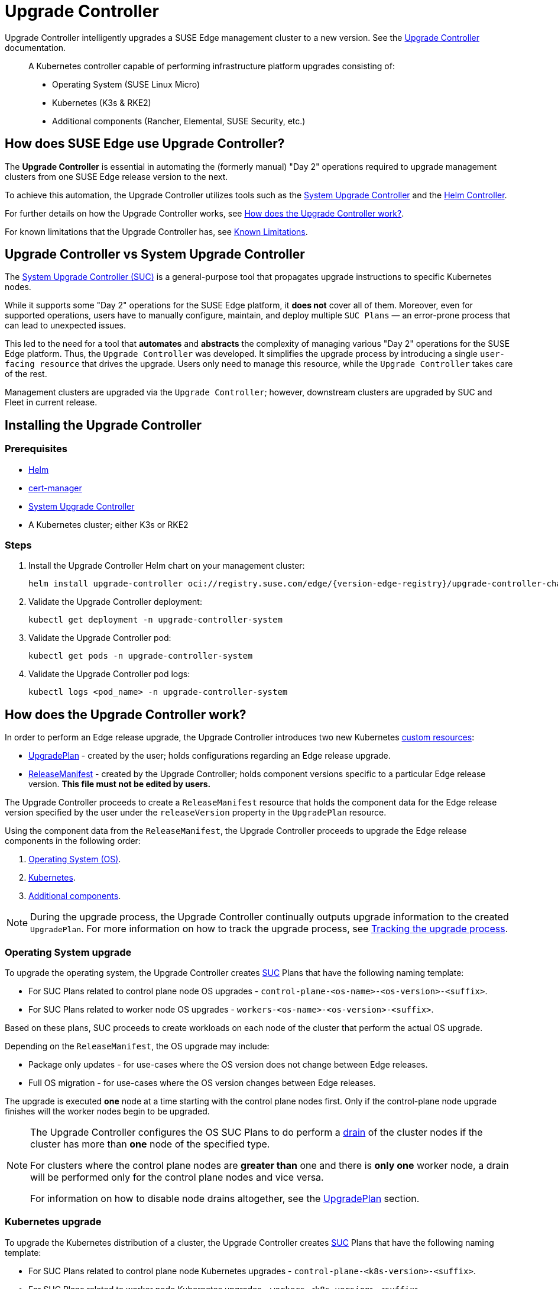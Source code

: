 [#components-upgrade-controller]
= Upgrade Controller

ifdef::env-github[]
:imagesdir: ../images/
:tip-caption: :bulb:
:note-caption: :information_source:
:important-caption: :heavy_exclamation_mark:
:caution-caption: :fire:
:warning-caption: :warning:
endif::[]

Upgrade Controller intelligently upgrades a SUSE Edge management cluster to a new version. See the link:https://github.com/suse-edge/upgrade-controller[Upgrade Controller] documentation.

[quote]
____
A Kubernetes controller capable of performing infrastructure platform upgrades consisting of:

* Operating System (SUSE Linux Micro)
* Kubernetes (K3s & RKE2)
* Additional components (Rancher, Elemental, SUSE Security, etc.)
____

== How does SUSE Edge use Upgrade Controller?

The *Upgrade Controller* is essential in automating the (formerly manual) "Day 2" operations required to upgrade management clusters from one SUSE Edge release version to the next.

To achieve this automation, the Upgrade Controller utilizes tools such as the <<components-system-upgrade-controller, System Upgrade Controller>> and the link:https://github.com/k3s-io/helm-controller/[Helm Controller].

For further details on how the Upgrade Controller works, see <<components-upgrade-controller-how>>.

For known limitations that the Upgrade Controller has, see <<components-upgrade-controller-known-issues>>.


[#components-upgrade-controller-uc-vs-suc]
== Upgrade Controller vs System Upgrade Controller

The <<components-system-upgrade-controller, System Upgrade Controller (SUC)>> is a general-purpose tool that propagates upgrade instructions to specific Kubernetes nodes.

While it supports some "Day 2" operations for the SUSE Edge platform, it *does not* cover all of them. Moreover, even for supported operations, users have to manually configure, maintain, and deploy multiple `SUC Plans` — an error-prone process that can lead to unexpected issues.

This led to the need for a tool that **automates** and **abstracts** the complexity of managing various "Day 2" operations for the SUSE Edge platform. Thus, the `Upgrade Controller` was developed. It simplifies the upgrade process by introducing a single `user-facing resource` that drives the upgrade. Users only need to manage this resource, while the `Upgrade Controller` takes care of the rest.

Management clusters are upgraded via the `Upgrade Controller`; however, downstream clusters are upgraded by SUC and Fleet in current release.


[#components-upgrade-controller-installation]
== Installing the Upgrade Controller

=== Prerequisites

* link:https://helm.sh/docs/intro/install/[Helm]

* link:{link-cert-manager-installation}[cert-manager]

* <<components-system-upgrade-controller-install, System Upgrade Controller>>

* A Kubernetes cluster; either K3s or RKE2

=== Steps

. Install the Upgrade Controller Helm chart on your management cluster:
+
[,bash,subs="attributes"]
----
helm install upgrade-controller oci://registry.suse.com/edge/{version-edge-registry}/upgrade-controller-chart --version {version-upgrade-controller-chart} --create-namespace --namespace upgrade-controller-system
----

. Validate the Upgrade Controller deployment:
+
[,bash]
----
kubectl get deployment -n upgrade-controller-system
----

. Validate the Upgrade Controller pod:
+
[,bash]
----
kubectl get pods -n upgrade-controller-system
----

. Validate the Upgrade Controller pod logs:
+
[,bash]
----
kubectl logs <pod_name> -n upgrade-controller-system
----

[#components-upgrade-controller-how]
== How does the Upgrade Controller work?

In order to perform an Edge release upgrade, the Upgrade Controller introduces two new Kubernetes link:https://kubernetes.io/docs/concepts/extend-kubernetes/api-extension/custom-resources/[custom resources]:

* <<components-upgrade-controller-extensions-upgrade-plan, UpgradePlan>> - created by the user; holds configurations regarding an Edge release upgrade.

* <<components-upgrade-controller-extensions-release-manifest, ReleaseManifest>> - created by the Upgrade Controller; holds component versions specific to a particular Edge release version. *This file must not be edited by users.*

The Upgrade Controller proceeds to create a `ReleaseManifest` resource that holds the component data for the Edge release version specified by the user under the `releaseVersion` property in the `UpgradePlan` resource.

Using the component data from the `ReleaseManifest`, the Upgrade Controller proceeds to upgrade the Edge release components in the following order:

. <<components-upgrade-controller-how-os, Operating System (OS)>>.

. <<components-upgrade-controller-how-k8s, Kubernetes>>.

. <<components-upgrade-controller-how-additional, Additional components>>.

[NOTE]
====
During the upgrade process, the Upgrade Controller continually outputs upgrade information to the created `UpgradePlan`. For more information on how to track the upgrade process, see <<components-upgrade-controller-how-track, Tracking the upgrade process>>.
====

[#components-upgrade-controller-how-os]
=== Operating System upgrade

To upgrade the operating system, the Upgrade Controller creates <<components-system-upgrade-controller, SUC>> Plans that have the following naming template:

* For SUC Plans related to control plane node OS upgrades - `control-plane-<os-name>-<os-version>-<suffix>`.

* For SUC Plans related to worker node OS upgrades - `workers-<os-name>-<os-version>-<suffix>`.

Based on these plans, SUC proceeds to create workloads on each node of the cluster that perform the actual OS upgrade.

Depending on the `ReleaseManifest`, the OS upgrade may include:

* Package only updates - for use-cases where the OS version does not change between Edge releases.

* Full OS migration - for use-cases where the OS version changes between Edge releases.

The upgrade is executed *one* node at a time starting with the control plane nodes first. Only if the control-plane node upgrade finishes will the worker nodes begin to be upgraded.

[NOTE]
====
The Upgrade Controller configures the OS SUC Plans to do perform a link:https://kubernetes.io/docs/reference/kubectl/generated/kubectl_drain/[drain] of the cluster nodes if the cluster has more than *one* node of the specified type.

For clusters where the control plane nodes are *greater than* one and there is *only one* worker node, a drain will be performed only for the control plane nodes and vice versa.

For information on how to disable node drains altogether, see the <<components-upgrade-controller-extensions-upgrade-plan, UpgradePlan>> section.
====

[#components-upgrade-controller-how-k8s]
=== Kubernetes upgrade

To upgrade the Kubernetes distribution of a cluster, the Upgrade Controller creates <<components-system-upgrade-controller, SUC>> Plans that have the following naming template:

* For SUC Plans related to control plane node Kubernetes upgrades - `control-plane-<k8s-version>-<suffix>`.

* For SUC Plans related to worker node Kubernetes upgrades - `workers-<k8s-version>-<suffix>`.

Based on these plans, SUC proceeds to create workloads on each node of the cluster that perform the actual Kubernetes upgrade.

The Kubernetes upgrade will happen *one* node at a time starting with the control plane nodes first. Only if the control plane node upgrade finishes will the worker nodes begin to be upgraded.

[NOTE]
====
The Upgrade Controller configures the Kubernetes SUC Plans to perform a link:https://kubernetes.io/docs/reference/kubectl/generated/kubectl_drain/[drain] of the cluster nodes if the cluster has more than *one* node of the specified type.

For clusters where the control plane nodes are *greater than* one and there is *only one* worker node, a drain will be performed only for the control plane nodes and vice versa.

For information on how to disable node drains altogether, see <<components-upgrade-controller-extensions-upgrade-plan>>.
====

[#components-upgrade-controller-how-additional]
=== Additional components upgrades

Currently, all additional components are installed via Helm charts. For a full list of the components for a specific release, refer to the <<release-notes, Release Notes>>.

For Helm charts deployed through <<components-eib, EIB>>, the Upgrade Controller updates the existing link:https://docs.rke2.io/helm#using-the-helm-crd[HelmChart CR] of each component.

For Helm charts deployed outside of EIB, the Upgrade Controller creates a `HelmChart` resource for each component.

After the creation/update of the `HelmChart` resource, the Upgrade Controller relies on the link:https://github.com/k3s-io/helm-controller/[helm-controller] to pick up this change and proceed with the actual component upgrade.

Charts will be upgraded sequentially based on their order in the `ReleaseManifest`. Additional values can also be passed through the `UpgradePlan`. If a chart's version remains unchanged in the new SUSE Edge release, it will not be upgraded. For more information about this, refer to <<components-upgrade-controller-extensions-upgrade-plan>>.

[#components-upgrade-controller-extensions]
== Kubernetes API extensions

Extensions to the Kubernetes API introduced by the Upgrade Controller.

[#components-upgrade-controller-extensions-upgrade-plan]
=== UpgradePlan

The Upgrade Controller introduces a new Kubernetes link:https://kubernetes.io/docs/concepts/extend-kubernetes/api-extension/custom-resources/[custom resource] called an `UpgradePlan`.

The `UpgradePlan` serves as an instruction mechanism for the Upgrade Controller and it supports the following configurations:

* `releaseVersion` - Edge release version to which the cluster should be upgraded to. The release version must follow link:https://semver.org[semantic] versioning and should be retrieved from the <<release-notes, Release Notes>>.

* `disableDrain` - *Optional*; instructs the Upgrade Controller on whether to disable node link:https://kubernetes.io/docs/reference/kubectl/generated/kubectl_drain/[drains]. Useful for when you have workloads with link:https://kubernetes.io/docs/tasks/run-application/configure-pdb/[Disruption Budgets].

** Example for control plane node drain disablement:
+
[,yaml]
----
spec:
  disableDrain:
    controlPlane: true
----

** Example for control plane and worker node drain disablement:
+
[,yaml]
----
spec:
  disableDrain:
    controlPlane: true
    worker: true
----

* `helm` - *Optional*; specifies additional values for components installed via Helm.
+
[WARNING]
====
It is only advised to use this field for values that are critical for upgrades. Standard chart value updates should be performed after the respective charts have been upgraded to the next version.
====

** Example:
+
[,yaml]
----
spec:
  helm:
  - chart: foo
    values:
      bar: baz
----

[#components-upgrade-controller-extensions-release-manifest]
=== ReleaseManifest

The Upgrade Controller introduces a new Kubernetes link:https://kubernetes.io/docs/concepts/extend-kubernetes/api-extension/custom-resources/[custom resource] called a `ReleaseManifest`.

The `ReleaseManifest` resource is created by the Upgrade Controller and holds component data for *one* specific Edge release version. This means that each Edge release version upgrade will be represented by a different `ReleaseManifest` resource.

[WARNING]
====
The Release Manifest should always be created by the Upgrade Controller. 

It is not advisable to manually create or edit the `ReleaseManifest` resources. Users that decide to do so should do this *at their own risk*.
====

Component data that the Release Manifest ships include, but is not limited to:

* Operating System data - version, supported architectures, additional upgrade data, etc.

* Kubernetes distribution data - link:https://docs.rke2.io[RKE2]/link:https://k3s.io[K3s] supported versions

* Additional components data - SUSE Helm chart data (location, version, name, etc.)

For an example of how a Release Manifest can look, refer to the {link-lifecycle-example}[upstream] documentation. _Please note that this is just an example and it is not intended to be created as a valid `ReleaseManifest` resource._

[#components-upgrade-controller-how-track]
== Tracking the upgrade process

This section serves as means to track and debug the upgrade process that the Upgrade Controller initiates once the user creates an `UpgradePlan` resource.

[#components-upgrade-controller-how-track-general]
=== General

General information about the state of the upgrade process can be viewed in the Upgrade Plan's status conditions.

The Upgrade Plan resource's status can be viewed in the following way:
[,bash]
----
kubectl get upgradeplan <upgradeplan_name> -n upgrade-controller-system -o yaml
----

.Running Upgrade Plan example:
[,yaml,subs="attributes"]
----
apiVersion: lifecycle.suse.com/v1alpha1
kind: UpgradePlan
metadata:
  name: upgrade-plan-mgmt
  namespace: upgrade-controller-system
spec:
  releaseVersion: {version-edge}
status:
  conditions:
  - lastTransitionTime: "2024-10-01T06:26:27Z"
    message: Control plane nodes are being upgraded
    reason: InProgress
    status: "False"
    type: OSUpgraded
  - lastTransitionTime: "2024-10-01T06:26:27Z"
    message: Kubernetes upgrade is not yet started
    reason: Pending
    status: Unknown
    type: KubernetesUpgraded
  - lastTransitionTime: "2024-10-01T06:26:27Z"
    message: Rancher upgrade is not yet started
    reason: Pending
    status: Unknown
    type: RancherUpgraded
  - lastTransitionTime: "2024-10-01T06:26:27Z"
    message: Longhorn upgrade is not yet started
    reason: Pending
    status: Unknown
    type: LonghornUpgraded
  - lastTransitionTime: "2024-10-01T06:26:27Z"
    message: MetalLB upgrade is not yet started
    reason: Pending
    status: Unknown
    type: MetalLBUpgraded
  - lastTransitionTime: "2024-10-01T06:26:27Z"
    message: CDI upgrade is not yet started
    reason: Pending
    status: Unknown
    type: CDIUpgraded
  - lastTransitionTime: "2024-10-01T06:26:27Z"
    message: KubeVirt upgrade is not yet started
    reason: Pending
    status: Unknown
    type: KubeVirtUpgraded
  - lastTransitionTime: "2024-10-01T06:26:27Z"
    message: NeuVector upgrade is not yet started
    reason: Pending
    status: Unknown
    type: NeuVectorUpgraded
  - lastTransitionTime: "2024-10-01T06:26:27Z"
    message: EndpointCopierOperator upgrade is not yet started
    reason: Pending
    status: Unknown
    type: EndpointCopierOperatorUpgraded
  - lastTransitionTime: "2024-10-01T06:26:27Z"
    message: Elemental upgrade is not yet started
    reason: Pending
    status: Unknown
    type: ElementalUpgraded
  - lastTransitionTime: "2024-10-01T06:26:27Z"
    message: SRIOV upgrade is not yet started
    reason: Pending
    status: Unknown
    type: SRIOVUpgraded
  - lastTransitionTime: "2024-10-01T06:26:27Z"
    message: Akri upgrade is not yet started
    reason: Pending
    status: Unknown
    type: AkriUpgraded
  - lastTransitionTime: "2024-10-01T06:26:27Z"
    message: Metal3 upgrade is not yet started
    reason: Pending
    status: Unknown
    type: Metal3Upgraded
  - lastTransitionTime: "2024-10-01T06:26:27Z"
    message: RancherTurtles upgrade is not yet started
    reason: Pending
    status: Unknown
    type: RancherTurtlesUpgraded
  observedGeneration: 1
  sucNameSuffix: 90315a2b6d
----

Here you can view every component that the Upgrade Controller will try to schedule an upgrade for. Each condition follows the below template:

* `lastTransitionTime` - the last time that this component condition has transitioned from one status to another.

* `message` - message that indicates the current upgrade state of the specific component condition.

* `reason` - the current upgrade state of the specific component condition. Possible `reasons` include:

** `Succeeded` - upgrade of the specific component is successful.

** `Failed` - upgrade of the specific component has failed.

** `InProgress` - upgrade of the specific component is currently in progress.

** `Pending` - upgrade of the specific component is not yet scheduled.

** `Skipped` - specific component is not found on the cluster, so its upgrade will be skipped.

** `Error` - specific component has encountered a transient error.
 
* `status` - status of the current condition `type`, one of `True`, `False`, `Unknown`.

* `type` - indicator for the currently upgraded component.

The Upgrade Controller creates SUC Plans for component conditions of type `OSUpgraded` and `KubernetesUpgraded`. To further track the SUC Plans created for these components, refer to <<components-system-upgrade-controller-monitor-plans>>.

All other component condition types can be further tracked by viewing the resources created for them by the link:https://github.com/k3s-io/helm-controller/[helm-controller]. For more information, see
<<components-upgrade-controller-how-track-helm>>.

An Upgrade Plan scheduled by the Upgrade Controller can be marked as `successful` once:

. There are no `Pending` or `InProgress` component conditions.

. The `lastSuccessfulReleaseVersion` property points to the `releaseVersion` that is specified in the Upgrade Plan's configuration. _This property is added to the Upgrade Plan's status by the Upgrade Controller once the upgrade process is successful._

.Successful `UpgradePlan` example:
[,yaml,subs="attributes"]
----
apiVersion: lifecycle.suse.com/v1alpha1
kind: UpgradePlan
metadata:
  name: upgrade-plan-mgmt
  namespace: upgrade-controller-system
spec:
  releaseVersion: {version-edge}
status:
  conditions:
  - lastTransitionTime: "2024-10-01T06:26:48Z"
    message: All cluster nodes are upgraded
    reason: Succeeded
    status: "True"
    type: OSUpgraded
  - lastTransitionTime: "2024-10-01T06:26:59Z"
    message: All cluster nodes are upgraded
    reason: Succeeded
    status: "True"
    type: KubernetesUpgraded
  - lastTransitionTime: "2024-10-01T06:27:13Z"
    message: Chart rancher upgrade succeeded
    reason: Succeeded
    status: "True"
    type: RancherUpgraded
  - lastTransitionTime: "2024-10-01T06:27:13Z"
    message: Chart longhorn is not installed
    reason: Skipped
    status: "False"
    type: LonghornUpgraded
  - lastTransitionTime: "2024-10-01T06:27:13Z"
    message: Specified version of chart metallb is already installed
    reason: Skipped
    status: "False"
    type: MetalLBUpgraded
  - lastTransitionTime: "2024-10-01T06:27:13Z"
    message: Chart cdi is not installed
    reason: Skipped
    status: "False"
    type: CDIUpgraded
  - lastTransitionTime: "2024-10-01T06:27:13Z"
    message: Chart kubevirt is not installed
    reason: Skipped
    status: "False"
    type: KubeVirtUpgraded
  - lastTransitionTime: "2024-10-01T06:27:13Z"
    message: Chart neuvector-crd is not installed
    reason: Skipped
    status: "False"
    type: NeuVectorUpgraded
  - lastTransitionTime: "2024-10-01T06:27:14Z"
    message: Specified version of chart endpoint-copier-operator is already installed
    reason: Skipped
    status: "False"
    type: EndpointCopierOperatorUpgraded
  - lastTransitionTime: "2024-10-01T06:27:14Z"
    message: Chart elemental-operator upgrade succeeded
    reason: Succeeded
    status: "True"
    type: ElementalUpgraded
  - lastTransitionTime: "2024-10-01T06:27:15Z"
    message: Chart sriov-crd is not installed
    reason: Skipped
    status: "False"
    type: SRIOVUpgraded
  - lastTransitionTime: "2024-10-01T06:27:16Z"
    message: Chart akri is not installed
    reason: Skipped
    status: "False"
    type: AkriUpgraded
  - lastTransitionTime: "2024-10-01T06:27:19Z"
    message: Chart metal3 is not installed
    reason: Skipped
    status: "False"
    type: Metal3Upgraded
  - lastTransitionTime: "2024-10-01T06:27:27Z"
    message: Chart rancher-turtles is not installed
    reason: Skipped
    status: "False"
    type: RancherTurtlesUpgraded
  lastSuccessfulReleaseVersion: {version-edge}
  observedGeneration: 1
  sucNameSuffix: 90315a2b6d
----

[#components-upgrade-controller-how-track-helm]
=== Helm Controller

This section covers how to track resources created by the link:https://github.com/k3s-io/helm-controller/[helm-controller].

[NOTE]
====
The below steps assume that `kubectl` has been configured to connect to the cluster where the Upgrade Controller has been deployed to.
====

. Locate the `HelmChart` resource for the specific component:
+
[,bash]
----
kubectl get helmcharts -n kube-system
----

. Using the name of the `HelmChart` resource, locate the upgrade Pod that was created by the `helm-controller`:
+
[,bash]
----
kubectl get pods -l helmcharts.helm.cattle.io/chart=<helmchart_name> -n kube-system

# Example for Rancher
kubectl get pods -l helmcharts.helm.cattle.io/chart=rancher -n kube-system
NAME                         READY   STATUS      RESTARTS   AGE
helm-install-rancher-tv9wn   0/1     Completed   0          16m
----

. View the logs of the component specific pod:
+
[,bash]
----
kubectl logs <pod_name> -n kube-system
----

[#components-upgrade-controller-known-issues]
== Known Limitations

* Downstream cluster upgrades are not yet managed by the Upgrade Controller. For information on how to upgrade downstream clusters, refer to <<day2-downstream-clusters>>.

* The Upgrade Controller expects any additional SUSE Edge Helm charts that are deployed through <<components-eib,EIB>> to have their link:https://docs.rke2.io/helm#using-the-helm-crd[HelmChart CR] deployed in the `kube-system` namespace. To do this, configure the `installationNamespace` property in your EIB definition file. For more information, see the link:https://github.com/suse-edge/edge-image-builder/blob/main/docs/building-images.md#kubernetes[upstream] documentation.

* Currently the Upgrade Controller has no way to determine the current running Edge release version on the management cluster. Ensure to provide an Edge release version that is greater than the currently running Edge release version on the cluster.

* Currently the Upgrade Controller supports *non air-gapped* environment upgrades only. *Air-gapped* upgrades are not yet possible.
